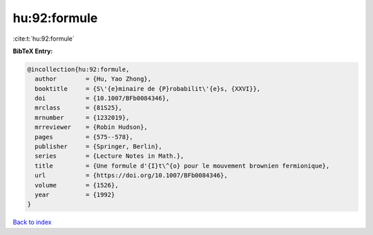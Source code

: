 hu:92:formule
=============

:cite:t:`hu:92:formule`

**BibTeX Entry:**

.. code-block:: bibtex

   @incollection{hu:92:formule,
     author        = {Hu, Yao Zhong},
     booktitle     = {S\'{e}minaire de {P}robabilit\'{e}s, {XXVI}},
     doi           = {10.1007/BFb0084346},
     mrclass       = {81S25},
     mrnumber      = {1232019},
     mrreviewer    = {Robin Hudson},
     pages         = {575--578},
     publisher     = {Springer, Berlin},
     series        = {Lecture Notes in Math.},
     title         = {Une formule d'{I}t\^{o} pour le mouvement brownien fermionique},
     url           = {https://doi.org/10.1007/BFb0084346},
     volume        = {1526},
     year          = {1992}
   }

`Back to index <../By-Cite-Keys.html>`_
